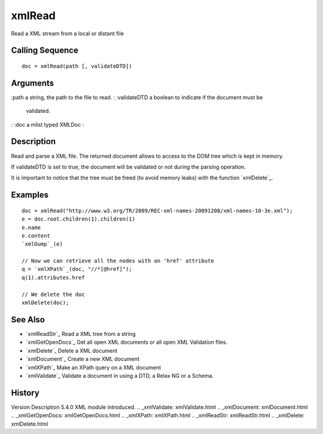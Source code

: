 


xmlRead
=======

Read a XML stream from a local or distant file



Calling Sequence
~~~~~~~~~~~~~~~~


::

    doc = xmlRead(path [, validateDTD])




Arguments
~~~~~~~~~

:path a string, the path to the file to read.
: :validateDTD a boolean to indicate if the document must be
  validated.
: :doc a mlist typed XMLDoc
:



Description
~~~~~~~~~~~

Read and parse a XML file. The returned document allows to access to
the DOM tree which is kept in memory.

If validateDTD is set to true, the document will be validated or not
during the parsing operation.

It is important to notice that the tree must be freed (to avoid memory
leaks) with the function `xmlDelete`_.



Examples
~~~~~~~~


::

    doc = xmlRead("http://www.w3.org/TR/2009/REC-xml-names-20091208/xml-names-10-3e.xml");
    e = doc.root.children(1).children(1)
    e.name
    e.content
    `xmlDump`_(e)
    
    // Now we can retrieve all the nodes with an 'href' attribute
    q = `xmlXPath`_(doc, "//*[@href]");
    q(1).attributes.href
    
    // We delete the doc
    xmlDelete(doc);




See Also
~~~~~~~~


+ `xmlReadStr`_ Read a XML tree from a string
+ `xmlGetOpenDocs`_ Get all open XML documents or all open XML
  Validation files.
+ `xmlDelete`_ Delete a XML document
+ `xmlDocument`_ Create a new XML document
+ `xmlXPath`_ Make an XPath query on a XML document
+ `xmlValidate`_ Validate a document in using a DTD, a Relax NG or a
  Schema.




History
~~~~~~~
Version Description 5.4.0 XML module introduced.
.. _xmlValidate: xmlValidate.html
.. _xmlDocument: xmlDocument.html
.. _xmlGetOpenDocs: xmlGetOpenDocs.html
.. _xmlXPath: xmlXPath.html
.. _xmlReadStr: xmlReadStr.html
.. _xmlDelete: xmlDelete.html



